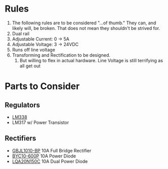 * Rules
  1. The following rules are to be considered "...of thumb." They can, and likely will, be broken. That does not mean they shouldn't be strived for.
  2. Dual rail
  3. Adjustable Current: 0 -> 5A
  4. Adjustable Voltage: 3 -> 24VDC
  5. Runs off line voltage
  6. Transforming and Rectification to be designed.
     1. But willing to flex in actual hardware. Line Voltage is still terrifying as all get out
* Parts to Consider 
** Regulators
   - [[http://www.mouser.com/ProductDetail/Texas-Instruments/LM338T-NOPB/?qs=sGAEpiMZZMvu8NZDyZ4K0czVwi%2feZmTa][LM338]]
   - LM317 w/ Power Transistor
** Rectifiers
   - [[http://www.mouser.com/ProductDetail/Micro-Commercial-Components-MCC/GBJL1010-BP/?qs=sGAEpiMZZMtQ8nqTKtFS%2fADaVo9dzMRdy4o13hiUnpMRPSnRi3wL1w%3d%3d][GBJL1010-BP]] 10A Full Bridge Rectifier
   - [[http://www.mouser.com/ProductDetail/NXP-Semiconductors/BYC10-600P/?qs=sGAEpiMZZMtbRapU8LlZDxEt9%2fMvjNSENF5OTuecLIiTAJC8egTnHw%3d%3d][BYC10-600P]] 10A Power Diode
   - [[http://www.mouser.com/ProductDetail/Power-Integrations/LQA20T150C/?qs=sGAEpiMZZMtbRapU8LlZDwc9H6K8nLfVa%252bZKtuivDH7SkDBc4IjuHw%3d%3d][LQA20N150C]] 10A Dual Power Diode
